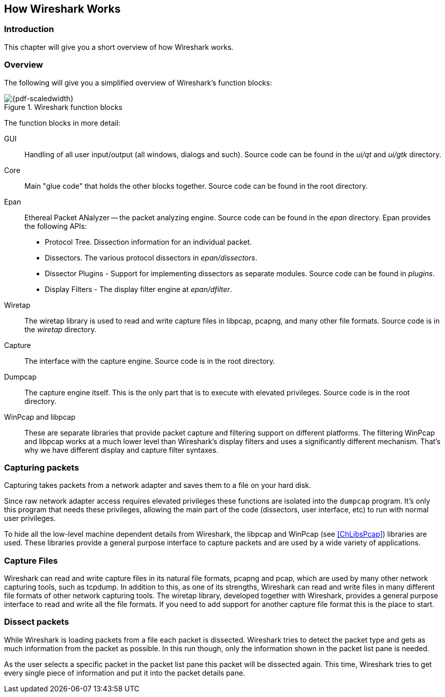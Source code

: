 // WSDG Chapter Works

[[ChapterWorks]]

== How Wireshark Works

[[ChWorksIntro]]

=== Introduction

This chapter will give you a short overview of how Wireshark works.

[[ChWorksOverview]]

=== Overview

The following will give you a simplified overview of Wireshark’s function blocks:

[[ChWorksFigOverview]]

.Wireshark function blocks
image::wsdg_graphics/ws-function-blocks.png[{pdf-scaledwidth}]

The function blocks in more detail:

GUI:: Handling of all user input/output (all windows, dialogs and such).
Source code can be found in the _ui/qt_ and _ui/gtk_ directory.

Core:: Main "glue code" that holds the other blocks together. Source
code can be found in the root directory.

Epan:: Ethereal Packet ANalyzer -- the packet analyzing engine.
Source code can be found in the _epan_ directory. Epan provides
the following APIs:

* Protocol Tree. Dissection information for an individual packet.

* Dissectors. The various protocol dissectors in
_epan/dissectors_.

* Dissector Plugins - Support for implementing dissectors as separate modules.
Source code can be found in _plugins_.

* Display Filters - The display filter engine at
_epan/dfilter_.

Wiretap:: The wiretap library is used to read and write capture files in libpcap,
pcapng, and many other file formats. Source code is in the
_wiretap_ directory.

Capture:: The interface with the capture engine. Source code is in the
root directory.

Dumpcap:: The capture engine itself. This is the only part that is to execute
with elevated privileges. Source code is in the root directory.

WinPcap and libpcap:: These are separate libraries that provide packet capture
and filtering support on different platforms. The filtering WinPcap and libpcap
works at a much lower level than Wireshark’s display filters and uses a
significantly different mechanism. That’s why we have different display and
capture filter syntaxes.


[[ChWorksCapturePackets]]

=== Capturing packets

Capturing takes packets from a network adapter and saves them to a file
on your hard disk.

Since raw network adapter access requires elevated privileges these functions
are isolated into the `dumpcap` program. It’s only this program that needs these
privileges, allowing the main part of the code (dissectors, user interface,
etc) to run with normal user privileges.

To hide all the low-level machine dependent details from Wireshark, the libpcap
and WinPcap (see <<ChLibsPcap>>) libraries are used. These libraries provide a
general purpose interface to capture packets and are used by a wide variety of
applications.

[[ChWorksCaptureFiles]]

=== Capture Files

Wireshark can read and write capture files in its natural file formats, pcapng
and pcap, which are used by many other network capturing tools, such as tcpdump.
In addition to this, as one of its strengths, Wireshark can read and write files
in many different file formats of other network capturing tools. The wiretap
library, developed together with Wireshark, provides a general purpose interface
to read and write all the file formats. If you need to add support for another
capture file format this is the place to start.

[[ChWorksDissectPackets]]

=== Dissect packets

While Wireshark is loading packets from a file each packet is dissected.
Wireshark tries to detect the packet type and gets as much information from the
packet as possible. In this run though, only the information shown in the packet
list pane is needed.

As the user selects a specific packet in the packet list pane this packet will
be dissected again. This time, Wireshark tries to get every single piece of
information and put it into the packet details pane.

// End of WSDG Chapter Works

